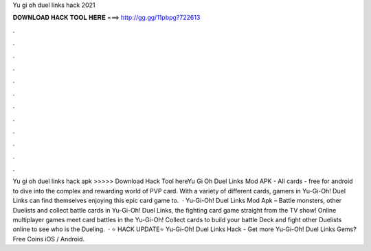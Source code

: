 Yu gi oh duel links hack 2021

𝐃𝐎𝐖𝐍𝐋𝐎𝐀𝐃 𝐇𝐀𝐂𝐊 𝐓𝐎𝐎𝐋 𝐇𝐄𝐑𝐄 ===> http://gg.gg/11pbpg?722613

.

.

.

.

.

.

.

.

.

.

.

.

Yu gi oh duel links hack apk >>>>> Download Hack Tool hereYu Gi Oh Duel Links Mod APK - All cards - free for android to dive into the complex and rewarding world of PVP card. With a variety of different cards, gamers in Yu-Gi-Oh! Duel Links can find themselves enjoying this epic card game to.  · Yu-Gi-Oh! Duel Links Mod Apk – Battle monsters, other Duelists and collect battle cards in Yu-Gi-Oh! Duel Links, the fighting card game straight from the TV show! Online multiplayer games meet card battles in the Yu-Gi-Oh! Collect cards to build your battle Deck and fight other Duelists online to see who is the Dueling.  · ⭐ HACK UPDATE⭐ Yu-Gi-Oh! Duel Links Hack - Get more Yu-Gi-Oh! Duel Links Gems? Free Coins iOS / Android.